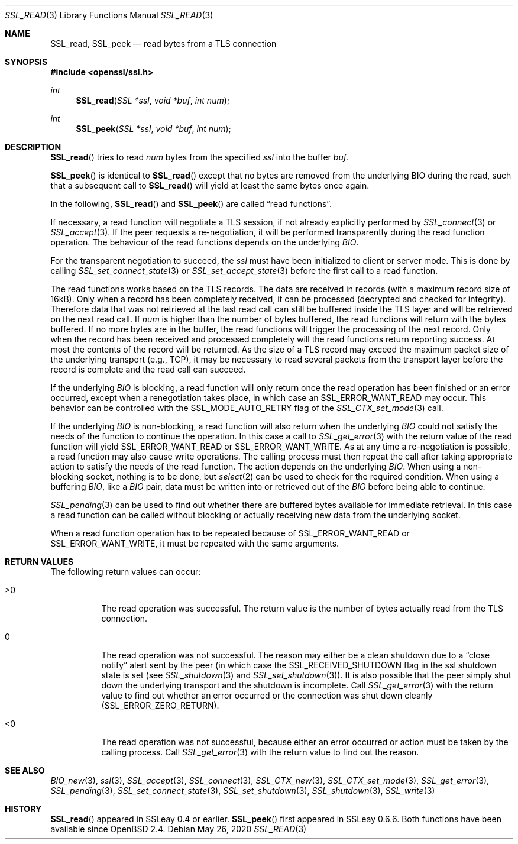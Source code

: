 .\" $OpenBSD: SSL_read.3,v 1.7 2020/05/26 19:45:58 schwarze Exp $
.\" full merge up to: OpenSSL 99d63d46 Oct 26 13:56:48 2016 -0400
.\" partial merge up to: OpenSSL 18bad535 Apr 9 15:13:55 2019 +0100
.\"
.\" This file was written by Lutz Jaenicke <jaenicke@openssl.org> and
.\" Matt Caswell <matt@openssl.org>.
.\" Copyright (c) 2000, 2001, 2008, 2016 The OpenSSL Project.
.\" All rights reserved.
.\"
.\" Redistribution and use in source and binary forms, with or without
.\" modification, are permitted provided that the following conditions
.\" are met:
.\"
.\" 1. Redistributions of source code must retain the above copyright
.\"    notice, this list of conditions and the following disclaimer.
.\"
.\" 2. Redistributions in binary form must reproduce the above copyright
.\"    notice, this list of conditions and the following disclaimer in
.\"    the documentation and/or other materials provided with the
.\"    distribution.
.\"
.\" 3. All advertising materials mentioning features or use of this
.\"    software must display the following acknowledgment:
.\"    "This product includes software developed by the OpenSSL Project
.\"    for use in the OpenSSL Toolkit. (http://www.openssl.org/)"
.\"
.\" 4. The names "OpenSSL Toolkit" and "OpenSSL Project" must not be used to
.\"    endorse or promote products derived from this software without
.\"    prior written permission. For written permission, please contact
.\"    openssl-core@openssl.org.
.\"
.\" 5. Products derived from this software may not be called "OpenSSL"
.\"    nor may "OpenSSL" appear in their names without prior written
.\"    permission of the OpenSSL Project.
.\"
.\" 6. Redistributions of any form whatsoever must retain the following
.\"    acknowledgment:
.\"    "This product includes software developed by the OpenSSL Project
.\"    for use in the OpenSSL Toolkit (http://www.openssl.org/)"
.\"
.\" THIS SOFTWARE IS PROVIDED BY THE OpenSSL PROJECT ``AS IS'' AND ANY
.\" EXPRESSED OR IMPLIED WARRANTIES, INCLUDING, BUT NOT LIMITED TO, THE
.\" IMPLIED WARRANTIES OF MERCHANTABILITY AND FITNESS FOR A PARTICULAR
.\" PURPOSE ARE DISCLAIMED.  IN NO EVENT SHALL THE OpenSSL PROJECT OR
.\" ITS CONTRIBUTORS BE LIABLE FOR ANY DIRECT, INDIRECT, INCIDENTAL,
.\" SPECIAL, EXEMPLARY, OR CONSEQUENTIAL DAMAGES (INCLUDING, BUT
.\" NOT LIMITED TO, PROCUREMENT OF SUBSTITUTE GOODS OR SERVICES;
.\" LOSS OF USE, DATA, OR PROFITS; OR BUSINESS INTERRUPTION)
.\" HOWEVER CAUSED AND ON ANY THEORY OF LIABILITY, WHETHER IN CONTRACT,
.\" STRICT LIABILITY, OR TORT (INCLUDING NEGLIGENCE OR OTHERWISE)
.\" ARISING IN ANY WAY OUT OF THE USE OF THIS SOFTWARE, EVEN IF ADVISED
.\" OF THE POSSIBILITY OF SUCH DAMAGE.
.\"
.Dd $Mdocdate: May 26 2020 $
.Dt SSL_READ 3
.Os
.Sh NAME
.Nm SSL_read ,
.Nm SSL_peek
.Nd read bytes from a TLS connection
.Sh SYNOPSIS
.In openssl/ssl.h
.Ft int
.Fn SSL_read "SSL *ssl" "void *buf" "int num"
.Ft int
.Fn SSL_peek "SSL *ssl" "void *buf" "int num"
.Sh DESCRIPTION
.Fn SSL_read
tries to read
.Fa num
bytes from the specified
.Fa ssl
into the buffer
.Fa buf .
.Pp
.Fn SSL_peek
is identical to
.Fn SSL_read
except that no bytes are removed from the underlying BIO during
the read, such that a subsequent call to
.Fn SSL_read
will yield at least the same bytes once again.
.Pp
In the following,
.Fn SSL_read
and
.Fn SSL_peek
are called
.Dq read functions .
.Pp
If necessary, a read function will negotiate a TLS session, if
not already explicitly performed by
.Xr SSL_connect 3
or
.Xr SSL_accept 3 .
If the peer requests a re-negotiation, it will be performed
transparently during the read function operation.
The behaviour of the read functions depends on the underlying
.Vt BIO .
.Pp
For the transparent negotiation to succeed, the
.Fa ssl
must have been initialized to client or server mode.
This is done by calling
.Xr SSL_set_connect_state 3
or
.Xr SSL_set_accept_state 3
before the first call to a read function.
.Pp
The read functions works based on the TLS records.
The data are received in records (with a maximum record size of 16kB).
Only when a record has been completely received, it can be processed
(decrypted and checked for integrity).
Therefore data that was not retrieved at the last read call can
still be buffered inside the TLS layer and will be retrieved on the
next read call.
If
.Fa num
is higher than the number of bytes buffered, the read functions
will return with the bytes buffered.
If no more bytes are in the buffer, the read functions will trigger
the processing of the next record.
Only when the record has been received and processed completely
will the read functions return reporting success.
At most the contents of the record will be returned.
As the size of a TLS record may exceed the maximum packet size
of the underlying transport (e.g., TCP), it may be necessary to
read several packets from the transport layer before the record is
complete and the read call can succeed.
.Pp
If the underlying
.Vt BIO
is blocking,
a read function will only return once the read operation has been
finished or an error occurred, except when a renegotiation takes
place, in which case an
.Dv SSL_ERROR_WANT_READ
may occur.
This behavior can be controlled with the
.Dv SSL_MODE_AUTO_RETRY
flag of the
.Xr SSL_CTX_set_mode 3
call.
.Pp
If the underlying
.Vt BIO
is non-blocking, a read function will also return when the underlying
.Vt BIO
could not satisfy the needs of the function to continue the operation.
In this case a call to
.Xr SSL_get_error 3
with the return value of the read function will yield
.Dv SSL_ERROR_WANT_READ
or
.Dv SSL_ERROR_WANT_WRITE .
As at any time a re-negotiation is possible, a read function may
also cause write operations.
The calling process must then repeat the call after taking appropriate
action to satisfy the needs of the read function.
The action depends on the underlying
.Vt BIO .
When using a non-blocking socket, nothing is to be done, but
.Xr select 2
can be used to check for the required condition.
When using a buffering
.Vt BIO ,
like a
.Vt BIO
pair, data must be written into or retrieved out of the
.Vt BIO
before being able to continue.
.Pp
.Xr SSL_pending 3
can be used to find out whether there are buffered bytes available for
immediate retrieval.
In this case a read function can be called without blocking or
actually receiving new data from the underlying socket.
.Pp
When a read function operation has to be repeated because of
.Dv SSL_ERROR_WANT_READ
or
.Dv SSL_ERROR_WANT_WRITE ,
it must be repeated with the same arguments.
.Sh RETURN VALUES
The following return values can occur:
.Bl -tag -width Ds
.It >0
The read operation was successful.
The return value is the number of bytes actually read from the
TLS connection.
.It 0
The read operation was not successful.
The reason may either be a clean shutdown due to a
.Dq close notify
alert sent by the peer (in which case the
.Dv SSL_RECEIVED_SHUTDOWN
flag in the ssl shutdown state is set (see
.Xr SSL_shutdown 3
and
.Xr SSL_set_shutdown 3 ) .
It is also possible that the peer simply shut down the underlying transport and
the shutdown is incomplete.
Call
.Xr SSL_get_error 3
with the return value to find out whether an error occurred or the connection
was shut down cleanly
.Pq Dv SSL_ERROR_ZERO_RETURN .
.It <0
The read operation was not successful, because either an error occurred or
action must be taken by the calling process.
Call
.Xr SSL_get_error 3
with the return value to find out the reason.
.El
.Sh SEE ALSO
.Xr BIO_new 3 ,
.Xr ssl 3 ,
.Xr SSL_accept 3 ,
.Xr SSL_connect 3 ,
.Xr SSL_CTX_new 3 ,
.Xr SSL_CTX_set_mode 3 ,
.Xr SSL_get_error 3 ,
.Xr SSL_pending 3 ,
.Xr SSL_set_connect_state 3 ,
.Xr SSL_set_shutdown 3 ,
.Xr SSL_shutdown 3 ,
.Xr SSL_write 3
.Sh HISTORY
.Fn SSL_read
appeared in SSLeay 0.4 or earlier.
.Fn SSL_peek
first appeared in SSLeay 0.6.6.
Both functions have been available since
.Ox 2.4 .
